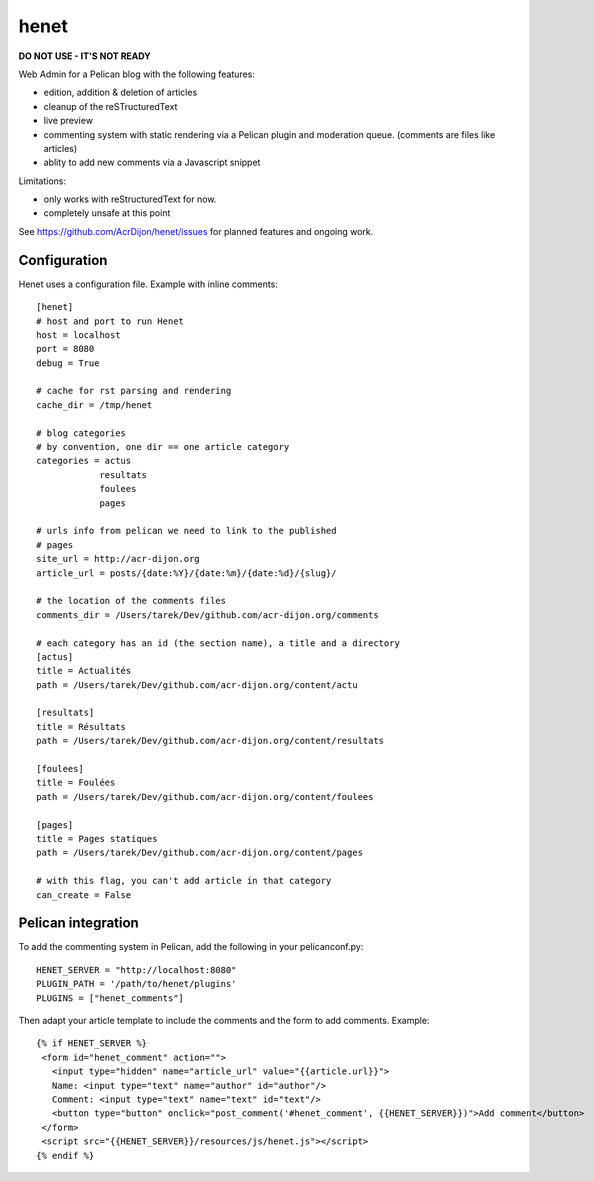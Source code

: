 henet
=====

**DO NOT USE - IT'S NOT READY**

Web Admin for a Pelican blog with the following features:

- edition, addition & deletion of articles
- cleanup of the reSTructuredText
- live preview
- commenting system with static rendering via a Pelican plugin
  and moderation queue. (comments are files like articles)
- ablity to add new comments via a Javascript snippet

Limitations:

- only works with reStructuredText for now.
- completely unsafe at this point


See https://github.com/AcrDijon/henet/issues for planned features
and ongoing work.


Configuration
-------------

Henet uses a configuration file. Example with inline comments::

    [henet]
    # host and port to run Henet
    host = localhost
    port = 8080
    debug = True

    # cache for rst parsing and rendering
    cache_dir = /tmp/henet

    # blog categories
    # by convention, one dir == one article category
    categories = actus
                resultats
                foulees
                pages

    # urls info from pelican we need to link to the published
    # pages
    site_url = http://acr-dijon.org
    article_url = posts/{date:%Y}/{date:%m}/{date:%d}/{slug}/

    # the location of the comments files
    comments_dir = /Users/tarek/Dev/github.com/acr-dijon.org/comments

    # each category has an id (the section name), a title and a directory
    [actus]
    title = Actualités
    path = /Users/tarek/Dev/github.com/acr-dijon.org/content/actu

    [resultats]
    title = Résultats
    path = /Users/tarek/Dev/github.com/acr-dijon.org/content/resultats

    [foulees]
    title = Foulées
    path = /Users/tarek/Dev/github.com/acr-dijon.org/content/foulees

    [pages]
    title = Pages statiques
    path = /Users/tarek/Dev/github.com/acr-dijon.org/content/pages

    # with this flag, you can't add article in that category
    can_create = False


Pelican integration
-------------------

To add the commenting system in Pelican, add the
following in your pelicanconf.py::

    HENET_SERVER = "http://localhost:8080"
    PLUGIN_PATH = '/path/to/henet/plugins'
    PLUGINS = ["henet_comments"]

Then adapt your article template to include the comments
and the form to add comments. Example::

    {% if HENET_SERVER %}
     <form id="henet_comment" action="">
       <input type="hidden" name="article_url" value="{{article.url}}">
       Name: <input type="text" name="author" id="author"/>
       Comment: <input type="text" name="text" id="text"/>
       <button type="button" onclick="post_comment('#henet_comment', {{HENET_SERVER}})">Add comment</button>
     </form>
     <script src="{{HENET_SERVER}}/resources/js/henet.js"></script>
    {% endif %}


